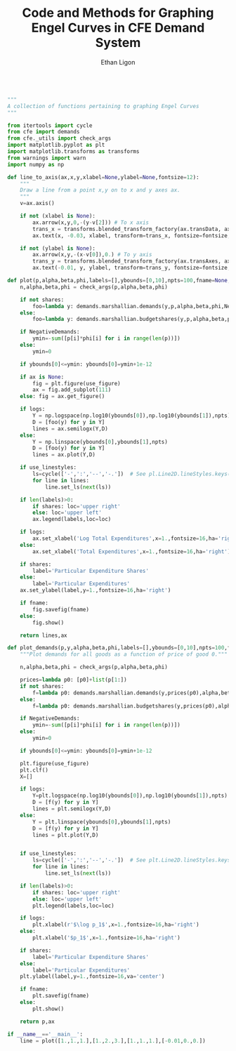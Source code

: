 :SETUP:
#+TITLE: Code and Methods for Graphing Engel Curves in CFE Demand System
#+AUTHOR: Ethan Ligon
#+OPTIONS: toc:nil
#+PROPERTY: header-args:python :results output :noweb no-export :exports code :comments link :prologue (format "# Tangled on %s" (current-time-string))
#+LATEX_HEADER: \renewcommand{\vec}[1]{\boldsymbol{#1}}
#+LATEX_HEADER: \newcommand{\T}{\top}
#+LATEX_HEADER: \newcommand{\E}{\ensuremath{\mbox{E}}}
#+LATEX_HEADER: \newcommand{\R}{\ensuremath{\mathbb{R}}}
#+LATEX_HEADER: \newcommand{\Cov}{\ensuremath{\mbox{Cov}}}
#+LATEX_HEADER: \newcommand{\Eq}[1]{(\ref{eq:#1})}
#+LATEX_HEADER: \newcommand{\Fig}[1]{Figure \ref{fig:#1}} \newcommand{\Tab}[1]{Table \ref{tab:#1}}
#+LATEX_HEADER: \addbibresource{main.bib}\renewcommand{\refname}{}
#+LATEX_HEADER: \addbibresource{ligon.bib}
#+LATEX_HEADER: \usepackage{stringstrings}\renewcommand{\cite}[1]{\caselower[q]{#1}\citet{\thestring}}
:END:

#+begin_src python :tangle ../cfe/engel_curves.py :shebang "#!/usr/bin/env python"

  """
  A collection of functions pertaining to graphing Engel Curves
  """

  from itertools import cycle
  from cfe import demands
  from cfe._utils import check_args
  import matplotlib.pyplot as plt
  import matplotlib.transforms as transforms
  from warnings import warn
  import numpy as np

  def line_to_axis(ax,x,y,xlabel=None,ylabel=None,fontsize=12):
      """
      Draw a line from a point x,y on to x and y axes ax.
      """
      v=ax.axis()

      if not (xlabel is None):
          ax.arrow(x,y,0,-(y-v[2])) # To x axis
          trans_x = transforms.blended_transform_factory(ax.transData, ax.transAxes)
          ax.text(x, -0.03, xlabel, transform=trans_x, fontsize=fontsize, va='center',ha='center')

      if not (ylabel is None):
          ax.arrow(x,y,-(x-v[0]),0.) # To y axis
          trans_y = transforms.blended_transform_factory(ax.transAxes, ax.transData)
          ax.text(-0.01, y, ylabel, transform=trans_y, fontsize=fontsize, va='center',ha='right')

  def plot(p,alpha,beta,phi,labels=[],ybounds=[0,10],npts=100,fname=None,NegativeDemands=True,use_linestyles=False,shares=False,logs=True,use_figure=1,ax=None):
      n,alpha,beta,phi = check_args(p,alpha,beta,phi)

      if not shares:
          foo=lambda y: demands.marshallian.demands(y,p,alpha,beta,phi,NegativeDemands=NegativeDemands)
      else:
          foo=lambda y: demands.marshallian.budgetshares(y,p,alpha,beta,phi,NegativeDemands=NegativeDemands)

      if NegativeDemands:
          ymin=-sum([p[i]*phi[i] for i in range(len(p))])
      else:
          ymin=0

      if ybounds[0]<=ymin: ybounds[0]=ymin+1e-12

      if ax is None:
          fig = plt.figure(use_figure)
          ax = fig.add_subplot(111)
      else: fig = ax.get_figure()

      if logs:
          Y = np.logspace(np.log10(ybounds[0]),np.log10(ybounds[1]),npts)
          D = [foo(y) for y in Y]
          lines = ax.semilogx(Y,D)
      else:
          Y = np.linspace(ybounds[0],ybounds[1],npts)
          D = [foo(y) for y in Y]
          lines = ax.plot(Y,D)

      if use_linestyles:
          ls=cycle(['-',':','--','-.'])  # See pl.Line2D.lineStyles.keys()
          for line in lines:
              line.set_ls(next(ls))

      if len(labels)>0:
          if shares: loc='upper right'
          else: loc='upper left'
          ax.legend(labels,loc=loc)
 
      if logs:
          ax.set_xlabel('Log Total Expenditures',x=1.,fontsize=16,ha='right')
      else:
          ax.set_xlabel('Total Expenditures',x=1.,fontsize=16,ha='right')

      if shares:
          label='Particular Expenditure Shares'
      else:
          label='Particular Expenditures'
      ax.set_ylabel(label,y=1.,fontsize=16,ha='right')

      if fname:
          fig.savefig(fname)
      else:
          fig.show()

      return lines,ax

  def plot_demands(p,y,alpha,beta,phi,labels=[],ybounds=[0,10],npts=100,fname=None,NegativeDemands=True,use_linestyles=False,shares=False,logs=True,use_figure=1):
      """Plot demands for all goods as a function of price of good 0."""

      n,alpha,beta,phi = check_args(p,alpha,beta,phi)

      prices=lambda p0: [p0]+list(p[1:])
      if not shares:
          f=lambda p0: demands.marshallian.demands(y,prices(p0),alpha,beta,phi,NegativeDemands=NegativeDemands)
      else:
          f=lambda p0: demands.marshallian.budgetshares(y,prices(p0),alpha,beta,phi,NegativeDemands=NegativeDemands)

      if NegativeDemands:
          ymin=-sum([p[i]*phi[i] for i in range(len(p))])
      else:
          ymin=0

      if ybounds[0]<=ymin: ybounds[0]=ymin+1e-12

      plt.figure(use_figure)
      plt.clf()
      X=[]

      if logs:
          Y=plt.logspace(np.log10(ybounds[0]),np.log10(ybounds[1]),npts)
          D = [f(y) for y in Y]
          lines = plt.semilogx(Y,D)
      else:
          Y = plt.linspace(ybounds[0],ybounds[1],npts)
          D = [f(y) for y in Y]
          lines = plt.plot(Y,D)


      if use_linestyles:
          ls=cycle(['-',':','--','-.'])  # See plt.Line2D.lineStyles.keys()
          for line in lines:
              line.set_ls(next(ls))

      if len(labels)>0:
          if shares: loc='upper right'
          else: loc='upper left'
          plt.legend(labels,loc=loc)

      if logs:
          plt.xlabel(r'$\log p_1$',x=1.,fontsize=16,ha='right')
      else:
          plt.xlabel('$p_1$',x=1.,fontsize=16,ha='right')

      if shares:
          label='Particular Expenditure Shares'
      else:
          label='Particular Expenditures'
      plt.ylabel(label,y=1.,fontsize=16,va='center')

      if fname:
          plt.savefig(fname)
      else:
          plt.show()

      return p,ax

  if __name__=='__main__':
      line = plot([1.,1.,1.],[1.,2.,3.],[1.,1.,1.],[-0.01,0.,0.])

#+end_src

#+results:
